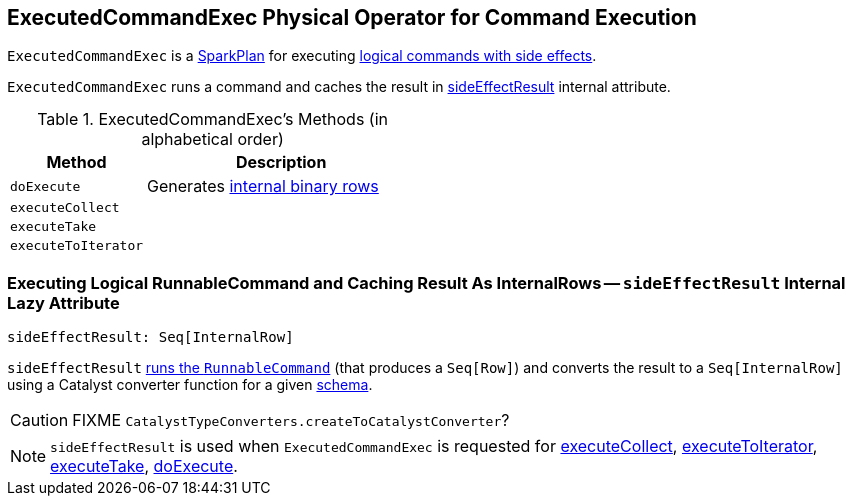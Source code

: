 == [[ExecutedCommandExec]] ExecutedCommandExec Physical Operator for Command Execution

`ExecutedCommandExec` is a link:spark-sql-SparkPlan.adoc[SparkPlan] for executing link:spark-sql-LogicalPlan-RunnableCommand.adoc[logical commands with side effects].

`ExecutedCommandExec` runs a command and caches the result in <<sideEffectResult, sideEffectResult>> internal attribute.

[[methods]]
.ExecutedCommandExec's Methods (in alphabetical order)
[width="100%",cols="1,2",options="header"]
|===
| Method
| Description

| [[doExecute]] `doExecute`
| Generates link:spark-sql-InternalRow.adoc[internal binary rows]

| [[executeCollect]] `executeCollect`
|

| [[executeTake]] `executeTake`
|

| [[executeToIterator]] `executeToIterator`
|
|===

=== [[sideEffectResult]] Executing Logical RunnableCommand and Caching Result As InternalRows -- `sideEffectResult` Internal Lazy Attribute

[source, scala]
----
sideEffectResult: Seq[InternalRow]
----

`sideEffectResult` link:link:spark-sql-LogicalPlan-RunnableCommand.adoc#run[runs the `RunnableCommand`] (that produces a `Seq[Row]`) and converts the result to a `Seq[InternalRow]` using a Catalyst converter function for a given link:spark-sql-catalyst-QueryPlan.adoc#schema[schema].

CAUTION: FIXME `CatalystTypeConverters.createToCatalystConverter`?

NOTE: `sideEffectResult` is used when `ExecutedCommandExec` is requested for <<executeCollect, executeCollect>>, <<executeToIterator, executeToIterator>>, <<executeTake, executeTake>>, <<doExecute, doExecute>>.
